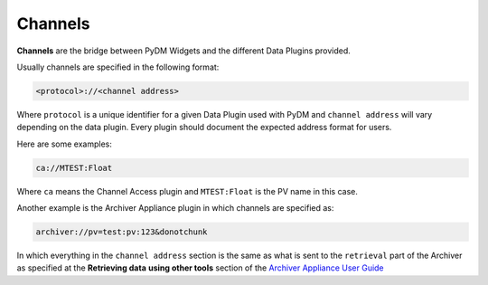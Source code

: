 .. _Channel:

Channels
========

**Channels** are the bridge between PyDM Widgets and the different Data Plugins
provided.

Usually channels are specified in the following format:

.. code-block:: python

   <protocol>://<channel address>

Where ``protocol`` is a unique identifier for a given Data Plugin used with PyDM
and ``channel address`` will vary depending on the data plugin. Every plugin
should document the expected address format for users.

Here are some examples:

.. code-block:: python

   ca://MTEST:Float

Where ``ca`` means the Channel Access plugin and ``MTEST:Float`` is the PV name in this case.

Another example is the Archiver Appliance plugin in which channels are specified as:

.. code-block:: python

   archiver://pv=test:pv:123&donotchunk

In which everything in the ``channel address`` section is the same as what is sent
to the ``retrieval`` part of the Archiver as specified at the **Retrieving data**
**using other tools** section of the `Archiver Appliance User Guide <https://slacmshankar.github.io/epicsarchiver_docs/userguide.html>`_